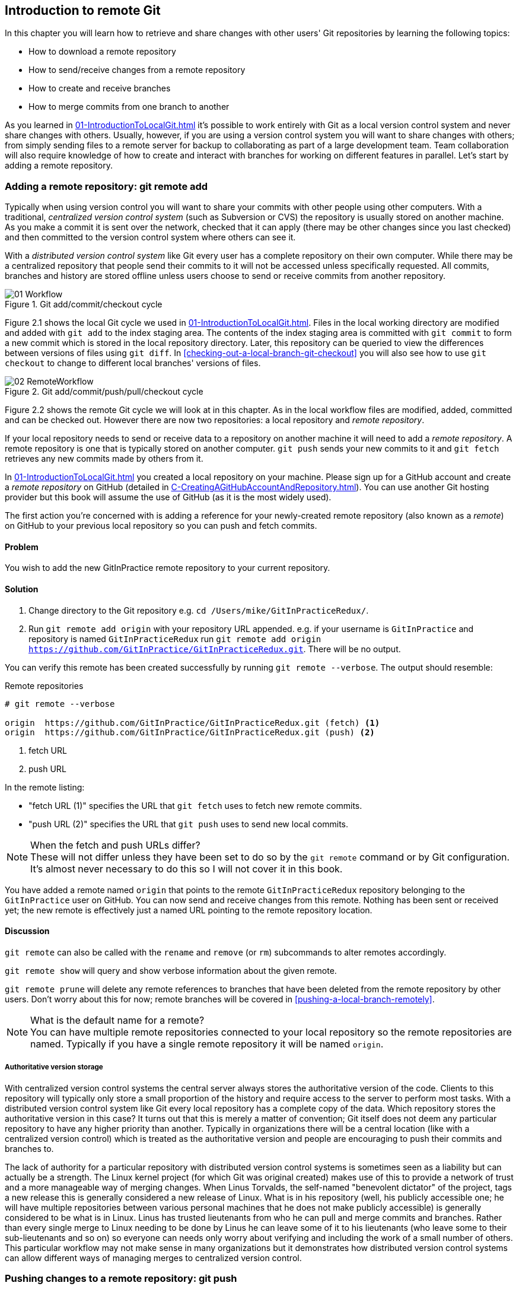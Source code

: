 == Introduction to remote Git
In this chapter you will learn how to retrieve and share changes with other
users' Git repositories by learning the following topics:

* How to download a remote repository
* How to send/receive changes from a remote repository
* How to create and receive branches
* How to merge commits from one branch to another

As you learned in <<01-IntroductionToLocalGit#creating-a-repository-git-init>> it's possible to work entirely with Git as a local
version control system and never share changes with others. Usually, however,
if you are using a version control system you will want to share changes with
others; from simply sending files to a remote server for backup to
collaborating as part of a large development team. Team collaboration will also
require knowledge of how to create and interact with branches for working on
different features in parallel. Let's start by adding a remote repository.

=== Adding a remote repository: git remote add
Typically when using version control you will want to share your commits with
other people using other computers. With a traditional, _centralized version
control system_ (such as Subversion or CVS) the repository is usually stored on
another machine. As you make a commit it is sent over the network, checked that
it can apply (there may be other changes since you last checked) and then
committed to the version control system where others can see it.

With a _distributed version control system_ like Git every user has a complete
repository on their own computer. While there may be a centralized repository
that people send their commits to it will not be accessed unless specifically
requested. All commits, branches and history are stored offline unless users
choose to send or receive commits from another repository.

.Git add/commit/checkout cycle
image::diagrams/01-Workflow.png[]

Figure 2.1 shows the local Git cycle we used in
<<01-IntroductionToLocalGit#creating-a-new-commit-git-add-git-commit>>. Files
in the local working directory are modified and added with `git add` to the
index staging area. The contents of the index staging area is committed with
`git commit` to form a new commit which is stored in the local repository
directory. Later, this repository can be queried to view the differences
between versions of files using `git diff`. In
<<checking-out-a-local-branch-git-checkout>> you will also see how to use `git
checkout` to change to different local branches' versions of files.

.Git add/commit/push/pull/checkout cycle
image::diagrams/02-RemoteWorkflow.png[]

Figure 2.2 shows the remote Git cycle we will look at in this chapter. As in
the local workflow files are modified, added, committed and can be checked out.
However there are now two repositories: a local repository and _remote
repository_.

If your local repository needs to send or receive data to a repository on
another machine it will need to add a _remote repository_. A remote repository
is one that is typically stored on another computer. `git push` sends your
new commits to it and `git fetch` retrieves any new commits made by others from
it.

In <<01-IntroductionToLocalGit#creating-a-repository-git-init>> you created a
local repository on your machine. Please sign up for a GitHub account and
create a _remote repository_ on GitHub (detailed in
<<C-CreatingAGitHubAccountAndRepository#creating-a-github-account-and-repository>>).
You can use another Git hosting provider but this book will assume the use
of GitHub (as it is the most widely used).

The first action you're concerned with is adding a reference for your
newly-created remote repository (also known as a _remote_) on GitHub to your
previous local repository so you can push and fetch commits.

==== Problem
You wish to add the new GitInPractice remote repository to your current repository.

==== Solution
1.  Change directory to the Git repository e.g. `cd
    /Users/mike/GitInPracticeRedux/`.
2.  Run `git remote add origin` with your repository URL appended. e.g. if your
    username is `GitInPractice` and repository is named `GitInPracticeRedux`
    run `git remote add origin
    https://github.com/GitInPractice/GitInPracticeRedux.git`. There will be no
    output.

You can verify this remote has been created successfully by running `git
remote --verbose`. The output should resemble:

.Remote repositories
----
# git remote --verbose

origin  https://github.com/GitInPractice/GitInPracticeRedux.git (fetch) <1>
origin  https://github.com/GitInPractice/GitInPracticeRedux.git (push) <2>
----
<1> fetch URL
<2> push URL

In the remote listing:

* "fetch URL (1)" specifies the URL that `git fetch` uses to fetch new remote
  commits.
* "push URL (2)" specifies the URL that `git push` uses to send new local
  commits.

.When the fetch and push URLs differ?
NOTE: These will not differ unless they have been set to do so by the `git
remote` command or by Git configuration. It's almost never necessary to do this
so I will not cover it in this book.

You have added a remote named `origin` that points to the remote
`GitInPracticeRedux` repository belonging to the `GitInPractice` user on
GitHub. You can now send and receive changes from this remote. Nothing has been
sent or received yet; the new remote is effectively just a named URL pointing
to the remote repository location.

==== Discussion
`git remote` can also be called with the `rename` and `remove` (or `rm`)
subcommands to alter remotes accordingly.

`git remote show` will query and show verbose information about the given
remote.

`git remote prune` will delete any remote references to branches that have been
deleted from the remote repository by other users. Don't worry about this for
now; remote branches will be covered in <<pushing-a-local-branch-remotely>>.

.What is the default name for a remote?
NOTE: You can have multiple remote repositories connected to your local
repository so the remote repositories are named. Typically if you have a single
remote repository it will be named `origin`.

===== Authoritative version storage
With centralized version control systems the central server always stores the
authoritative version of the code. Clients to this repository will typically
only store a small proportion of the history and require access to the server
to perform most tasks. With a distributed version control system like Git every
local repository has a complete copy of the data. Which repository stores the
authoritative version in this case? It turns out that this is merely a matter
of convention; Git itself does not deem any particular repository to have any
higher priority than another. Typically in organizations there will be a
central location (like with a centralized version control) which is treated as
the authoritative version and people are encouraging to push their commits and
branches to.

The lack of authority for a particular repository with distributed version
control systems is sometimes seen as a liability but can actually be a
strength. The Linux kernel project (for which Git was original created) makes
use of this to provide a network of trust and a more manageable way of merging
changes. When Linus Torvalds, the self-named "benevolent dictator" of the
project, tags a new release this is generally considered a new release of
Linux. What is in his repository (well, his publicly accessible one; he will
have multiple repositories between various personal machines that he does not
make publicly accessible) is generally considered to be what is in Linux. Linus
has trusted lieutenants from who he can pull and merge commits and branches.
Rather than every single merge to Linux needing to be done by Linus he can
leave some of it to his lieutenants (who leave some to their sub-lieutenants
and so on) so everyone can needs only worry about verifying and including the
work of a small number of others. This particular workflow may not make sense
in many organizations but it demonstrates how distributed version control
systems can allow different ways of managing merges to centralized version
control.

=== Pushing changes to a remote repository: git push
You will eventually wish to send commits made in the local repository to a
remote. To do this always requires an explicit action. Only changes
specifically requested will be sent and the Git (which can operate over HTTP,
SSH or it's own protocol (`git://`)) will ensure that only the differences
between the repositories are sent. As a result you can push small changes from
a large local repository to a large remote repository very quickly as long as
they have most commits in common.

Let's push the changes you made in our repository in
<<01-IntroductionToLocalGit#introduction-to-local-git>> to the newly created
remote you made in <<adding-a-remote-repository-git-remote-add>>.

==== Problem
You wish to push the changes from the local `GitInPracticeRedux` repository to
the `origin` remote on GitHub.

==== Solution
1.  Change directory to the Git repository e.g. `cd
    /Users/mike/GitInPracticeRedux/`.
2.  Run `git push --set-upstream origin master` and enter your GitHub username
    and password when requested. The output should resemble:

.Push and set upstream branch
----
# git push --set-upstream origin master

Username for 'https://github.com': GitInPractice <1>
Password for 'https://GitInPractice@github.com': <2>
Counting objects: 6, done. <3>
Delta compression using up to 8 threads.
Compressing objects: 100% (5/5), done.
Writing objects: 100% (6/6), 602 bytes | 0 bytes/s, done.
Total 6 (delta 0), reused 0 (delta 0)
To https://github.com/GitInPractice/GitInPracticeRedux.git <4>
 * [new branch]      master -> master <5>
Branch master set up to track remote branch master from origin. <6>
----
<1> username entry
<2> password entry
<3> object preparation/transmission
<4> remote URL
<5> local/remote branch
<6> set tracking branch

From the push output you can see:

* "username entry (1)" and "password entry (2)" are those for your GitHub
  account. They may only be asked for the first time you push to a repository
  depending on your operating system of choice (which may decide to save the
  password for you). They are always required to `push` to repositories but are
  only required for `fetch` when fetching from private repositories.
* "object preparation/transmission (3)" can be safely ignored in this or future
  figures; it is simply Git communicating details on how the files are being
  sent to the remote repository and isn't worth understanding beyond basic
  progress feedback.
* "remote URL (4)" matches the push URL from the `git remote --verbose`
  output earlier. It is where Git has sent the local commits to.
* "local/remote branch (5)" indicates that this was a new branch on the remote.
  This is because the remote repository on GitHub was empty until we pushed
  this; it had no commits and thus no `master` branch yet. This was created by
  the `git push`. The `master -> master` indicates the local master branch (the
  first of the two) has been pushed to the remote `master` branch (the second
  of the two). This may seem redundant but it is shown as it is possible (but
  ill-advised due to the obvious confusion it causes) to have local and remote
  branches with different names. Don't worry about local or remote branches for
  now as these will be covered in
  <<creating-a-new-local-branch-from-the-current-branch-git-branch>>.
* "set tracking branch (6)" is shown because the `--set-upstream` option was
  passed to `git push`. By passing this option you have is told Git that you
  want the local `master` branch you have just pushed to _track_ the `origin`
  remote's branch `master`. The `master` branch on the `origin` remote (which
  is often abbreviated as `origin/master`) is now known as the _tracking
  branch_ (or _upstream_) for your local `master` branch.

You have pushed your `master` branch's changes to the `origin` remote's
`master` branch.

==== Discussion
The `git push` `--set-upstream` (or `-u`) flag and explicit specification of
`origin` and `master` are only required the first time you push a branch. After
that a `git push` with no arguments will default to running the equivalent of
`git push origin master`.

`git push` can take an `--all` flag which will push all branches and tags at
once. Be careful when doing this; you may push some branches with work
in-progress.

`git push` can take a `--force` flag which will disable some checks on the
remote repository to allow rewriting of history. *This is very dangerous. Do
not use this flag until after reading (and rereading)
<<06-RewritingHistoryAndDisasterRecovery#rewriting-history-on-a-remote-branch-git-push-force>>.*

A _tracking branch_ is the default push or fetch location for a branch. This
means in future you could run `git push` with no arguments on this branch and
it will do the same thing as running `git push origin master` i.e. push the
current branch to the `origin` remote's `master` branch.

.Local repository after `git push`
image::screenshots/02-GitXPush.png[]

Figure 2.3 shows the state of the repository after the `git push`. There is one
addition since we last looked at it in Figure 1.10: the `origin/master` label.
This is attached to the commit which matches the currently known state of the
`origin` remote's `master` branch.

.GitHub repository after `git push`
image::screenshots/02-GitHubPush.png[]

Figure 2.4 shows the remote repository on GitHub after the `git push`. The
latest commit SHA-1 there matches your current latest commit on the `master`
branch seen in Figure 2.3 (although they are different lengths; remember SHA-1s
can always be shortened as long as they remain unique). To update this in
future you would run `git push` again to push any local changes to GitHub.

=== Cloning a remote/GitHub repository onto your local machine: git clone
It is useful to learn how to create a new Git repository locally and push it to
GitHub. However, you will usually be downloading an existing repository to use
as your local repository. This process of creating a new local repository from
an existing remote repository is known as _cloning_ a repository.

Some other version control systems (such as Subversion) will use the
terminology of _checking out_ a repository. The reasoning for this is that
Subversion is a centralized version control system so when you download a
repository locally you are only actually downloading the latest revision from
the repository. With Git it is known as _cloning_ because you are making a
complete copy of that repository by downloading all commits, branches, tags;
the complete history of the repository onto your local machine.

As you just pushed the entire contents of the local repository to GitHub let's
remove the local repository and recreate it by cloning the repository on GitHub.

==== Problem
You wish to remove the existing `GitInPracticeRedux` local repository and
recreate it by cloning from GitHub:

1.  Change to the directory where you want the new `GitInPracticeRedux`
    repository to be created e.g. `cd /Users/mike/` to create the new local
    repository in `/Users/mike/GitInPracticeRedux`.
2.  Run `rm -rf GitInPracticeRedux` to remove the existing
    `GitInPracticeRedux` repository.
3.  Run `git clone https://github.com/GitInPractice/GitInPracticeRedux.git`.
    The output should resemble:

.Cloning a remote repository
----
# git clone https://github.com/GitInPractice/GitInPracticeRedux.git

Cloning into 'GitInPracticeRedux'... <1>
remote: Counting objects: 6, done. <2>
remote: Compressing objects: 100% (5/5), done.
remote: Total 6 (delta 0), reused 6 (delta 0)
Unpacking objects: 100% (6/6), done.
Checking connectivity... done
----
<1> destination directory
<2> object preparation/transmission

From the clone output you can see:

* "destination directory (1)" is the directory in which the new
  `GitInPracticeRedux` local repository was created.
* "object preparation/transmission (2)" can be safely ignored again (although
  if you're wondering why there were 6 objects remember the different objects
  in the object store in <<01-IntroductionToLocalGit#object-store>>).

You have cloned the `GitInPracticeRedux` remote repository and created a new
local repository containing all its commits in `/Users/mike/GitInPracticeRedux`.

You can verify this remote has been created successfully by running `git
remote --verbose`. The output should resemble:

.Remote repositories
----
# git remote --verbose

origin  https://github.com/GitInPractice/GitInPracticeRedux.git (fetch) <1>
origin  https://github.com/GitInPractice/GitInPracticeRedux.git (push) <2>
----
<1> fetch URL
<2> push URL

==== Discussion
`git clone` can take `--bare` or `--mirror` flags which will create a
repository suitable for hosting on a server. This will be covered more in
Chapter 13.

`git clone` can take a `--depth` flag followed by an integer which will create
a _shallow clone_. A shallow clone is one where only the specified number of
revisions are downloaded from the remote repository but it is limited as it
cannot be cloned/fetched/pushed from or pushed to.

`git clone` can take a `--recurse-submodules` (or `--recursive`) flag which
will initialize all the Git submodules in the repository. Submodules will be
covered in Chapter 12.

.Local repository after `git clone`
image::screenshots/02-GitXPush.png[]

Figure 2.5 shows the state of the repository after the `git clone`. It is
identical to the state after the `git push` in Figure 2.3. This shows that the
clone was successful and the newly created local repository has the same
contents as the deleted old local repository.

Cloning a repository has also created a new remote called `origin`. `origin` is
the default remote and references the repository that the clone originated from
(which is https://github.com/GitInPractice/GitInPracticeRedux.git in this case).

Now let's learn how to pull new commits from the remote repository.

=== Pulling changes from another repository: git pull
`git pull` downloads the new commits from another repository and merges the
remote branch into the current branch.

If you run `git pull` on the local repository you just see a message stating
`Already up-to-date.`. `git pull` in this case contacted the remote repository,
saw that there were no changes to be downloaded and let us know that it was up
to date. This is expected as this repository has been pushed to but not updated
since.

To test `git pull` let's create another clone of the same repository, make a
new commit and `git push` it. This will allow downloading new changes with `git
pull` on the original remote repository.

To create another cloned, local repository and push a commit from it:

1.  Change to the directory where you want the new `GitInPracticeRedux`
    repository to be created e.g. `cd /Users/mike/` to create the new local
    repository in `/Users/mike/GitInPracticeReduxPushTest`.
2.  Run `git clone https://github.com/GitInPractice/GitInPracticeRedux.git
    GitInPracticeReduxPushTest` to clone into the `GitInPracticeReduxPushTest`
    directory.
3.  Change directory to the new Git repository e.g. `cd
    /Users/mike/GitInPracticeReduxPushTest/`.
4.  Modify the `GitInPractice.asciidoc` file.
5.  Run `git add GitInPractice.asciidoc`.
6.  Run `git commit --message 'Improve joke comic timing.'`.
7.  Run `git push`.

Now that you've pushed a commit to the `GitInPracticeRedux` remote on GitHub
you can change back to your original repository and `git pull` from it. Keep
the `GitInPracticeReduxPushTest` directory around as we'll use it later.

==== Problem
You wish to pull new commits into the current branch on the local
`GitInPracticeRedux` repository from the remote repository on GitHub.

==== Solution
1.  Change directory to the original Git repository e.g. `cd
    /Users/mike/GitInPracticeRedux/`.
2.  Run `git pull`.
    The output should resemble:

.Pulling new changes
----
# git pull

remote: Counting objects: 5, done. <1>
remote: Compressing objects: 100% (3/3), done.
remote: Total 3 (delta 0), reused 3 (delta 0)
Unpacking objects: 100% (3/3), done.
From https://github.com/GitInPractice/GitInPracticeRedux <2>
   6b437c7..85a5db1  master     -> origin/master <3>
Updating 6b437c7..85a5db1 <4>
Fast-forward <5>
 GitInPractice.asciidoc | 5 +++-- <6>
 1 file changed, 3 insertions(+), 2 deletions(-) <7>
----
<1> object preparation/transmission
<2> remote URL
<3> remote branch update
<4> local branch update
<5> merge type
<6> lines changed in file
<7> diff summary

You can see from the pull output:

* "object preparation/transmission (1)" can be safely ignored again.
* "remote URL (2)" matches the remote repository URL we saw used for `git push`.
* "remote branch update (3)" shows how the state of the `origin` remote's
  `master` branch was updated and that this can be seen in `origin/master`.
  `origin/master` is a valid ref that can be used with tools such as `git diff`
  so `git diff origin/master` will show the differences between the current
  working tree state and the `origin` remote's `master` branch.
* "local branch update (4)" shows that after `git pull` downloaded the changes
  from the other repository it merged the changes from the tracking branch into
  the current branch. In this case your `master` branch had the changes from
  the `master` branch on the remote `origin` merged in. You can see in this
  case the SHA-1s match those in the "remote branch update (3)". It has been
  updated to include the new commit (`85a5db1`).
* "merge type (5)" was a _fast-forward merge_ which means that no merge commit
  was made. Fast-forward merges will be explained in
  <<merging-an-existing-branch-into-the-current-branch-git-merge>>.
* "lines changed in file <6>" is the same as the lines changed from `git
  commit` in
  <<01-IntroductionToLocalGit#committing-changes-to-files-git-commit>> or `git
  diff` in
  <<01-IntroductionToLocalGit#viewing-the-differences-between-commits-git-diff>>.
  It is showing a summary of the changes
  that have been pulled into your `master` branch.
* "diff summary <7>" is the same as the diff summary from `git commit` in
  <<01-IntroductionToLocalGit#committing-changes-to-files-git-commit>> or `git
  diff` in
  <<01-IntroductionToLocalGit#viewing-the-differences-between-commits-git-diff>>
  .

==== Discussion
`git pull` can take a `--rebase` flag which will perform a rebase rather than a
merge. This will be covered in
<<06-RewritingHistoryAndDisasterRecovery#pull-a-branch-and-rebase-commits-git-pull-rebase>>.

.Why did a merge happen?
NOTE: It may be confusing that a merge has happened here. Didn't you just ask
for the updates from that branch? You haven't created any other branches so why
did a merge happen? In Git all remote branches (which includes the default
`master` branch) are only linked to your local branches if the local branch is
tracking the remote branch. As a result when you are pulling in changes from a
remote branch into your current branch you may sometimes result in a situation
where you have made local changes and the remote branch has also received
changes. In this case a merge must be made to reconcile the differing local and
remote branch.

.Local repository after `git pull`
image::screenshots/02-GitXPull.png[]

You can see from Figure 2.6 that a new commit has been added to the repository
and that both `master` and `origin/master` have been updated.

You have pulled the new commits from the `GitInPracticeRedux` remote repository
into your local repository and Git has merged them into your `master` branch.
Now let's learn how to download changes without applying them onto your master
branch.

=== Fetching changes from a remote without modifying local branches: git fetch
Remember that `git pull` performs two actions: fetching the changes from a
remote repository and merging them into the current branch. Sometimes you may
wish to download the new commits from the remote repository without merging
them into your current branch (or without merging them yet). To do this you can
use the `git fetch` command. `git fetch` performs the fetching action of
downloading the new commits but skips the merge step (which you can manually
perform later).

To test `git fetch` let's use the `GitInPracticeReduxPushTest` local repository
again to make another new commit and `git push` it. This will allow downloading
new changes with `git fetch` on the original remote repository.

To push another commit from the `GitInPracticeReduxPushTest` repository:

1.  Change directory to the `GitInPracticeReduxPushTest repository e.g. `cd
    /Users/mike/GitInPracticeReduxPushTest/`.
2.  Modify the `GitInPractice.asciidoc` file.
3.  Run `git add GitInPractice.asciidoc`.
4.  Run `git commit --message 'Joke rejected by editor!'`.
5.  Run `git push`.

Now that you've pushed another commit to the `GitInPracticeRedux` remote on
GitHub you can change back to your original repository and `git fetch` from it.
If you wish you can now delete the `GitInPracticeReduxPushTest` repository by
running e.g. `rm -rf /Users/mike/GitInPracticeReduxPushTest/`

==== Problem
You wish to fetch new commits to the local `GitInPracticeRedux` repository from
the `GitInPracticeRedux` remote repository on GitHub without merging into your
`master` branch.

==== Solution
1.  Change directory to the Git repository e.g. `cd
    /Users/mike/GitInPracticeRedux/`.
2.  Run `git fetch`.
    The output should resemble:

.Fetching new changes
----
# git fetch

remote: Counting objects: 5, done. <1>
remote: Compressing objects: 100% (3/3), done.
remote: Total 3 (delta 0), reused 3 (delta 0)
Unpacking objects: 100% (3/3), done.
From https://github.com/GitInPractice/GitInPracticeRedux <2>
   85a5db1..07fc4c3  master     -> origin/master <3>
----
<1> object preparation/transmission
<2> remote URL
<3> remote branch update

The `git fetch` output is the same as the first part of the `git pull` output.
However the SHA-1s are different again as a new commit was downloaded. This is
because `git fetch` is effectively half of what `git pull` is doing. If your
`master` branch is tracking the `master` branch on the remote `origin` then
`git pull` is directly equivalent to running `git fetch && git merge
origin/master`.

You've fetched the new commits from the remote repository into your local
repository without not merging them into your `master` branch.

==== Discussion
.Remote repository after `git fetch`
image::screenshots/02-GitXFetch.png[]

You can see from Figure 2.7 that another new commit has been added to the
repository but this time only `origin/master` has been updated but `master` has
not. To see this you may need to select the `origin` remote and `master` remote
branch in the GitX sidebar. Selecting commits by remote branches is a feature
sadly not available in `gitk`

To clean up our local repository let's do another quick `git pull` to update
the state of the `master` branch based on the (already fetched) `origin/master`.

To pull new commits into the current branch on the local `GitInPracticeRedux`
repository from the remote repository on GitHub:

1.  Change directory to the Git repository e.g. `cd
    /Users/mike/GitInPracticeRedux/`.
2.  Run `git pull`.
    The output should resemble:

.Pull after fetch
----
# git pull

Updating 85a5db1..07fc4c3 <1>
Fast-forward <2>
 GitInPractice.asciidoc | 4 +--- <3>
 1 file changed, 1 insertion(+), 3 deletions(-) <4>
----
<1> local branch update
<2> merge type
<3> lines changed in file
<4> diff summary

This shows the latter part of the first `git pull` output we saw. There were no
more changes fetched from the `origin` remote and the local `master` branch had
not been updated. As a result this `git pull` behaved the same as running `git
merge origin/master`.

.Local repository after `git fetch` then `git pull`
image::screenshots/02-GitXFetchPull.png[]

Figure 2.8 shows that the `master` branch has now been updated to match the
`origin/master` latest commit once more.

.Should I use pull or fetch?
NOTE: I prefer to use `git fetch` over `git pull`. It means I can continue to
fetch regularly in the background and only include these changes in my local
branches when it is convenient and in the method I find most appropriate which
may be merging or rebasing (or resetting which you will see in
<<06-RewritingHistoryAndDisasterRecovery#resetting-a-branch-to-a-previous-commit-git-reset>>).
Additionally, I sometimes work in situations where I have no internet
connection (such as on planes) and using `git fetch` is superior in these
situations; it can fetch changes without requiring any human interaction in the
case of e.g. a merge conflict.

We've talked about local branches and remote branches but haven't actually
created any ourselves yet. Let's learn about how branches work and how to
create them.

=== Creating a new local branch from the current branch: git branch
When committing in Git the history continues linearly; what was the most recent
commit becomes the parent commit for the new commit. This parenting continues
back to the initial commit in the repository. You saw an example of this in
Figure 2.9.

.Committing without using branches
image::diagrams/02-WithoutBranches.png[]

Sometimes this linear approach is not enough for software projects. Sometimes
you may need to make new commits which are not yet ready for public
consumption. This requires _branches_.

Branching allows two independent tracks through history to be created and
committed to without either modifying the other. Programmers can happily commit
to their independent branch without the fear of disrupting the work of another
branch. This means that they can, for example, commit broken or incomplete
features rather than having to wait for others to be ready for their commits.
It also means they can be isolated from changes made by others until they are
ready to integrate them into their branch. Figure 2.10 shows the same commits
as Figure 2.9 if they were split between two branches instead for isolation.

.Committing to multiple branches
image::diagrams/02-Branches.png[]

When a branch is created and new commits are made that branch advances forward
to include the new commits. In Git a branch is actually no more than a pointer
to a particular commit. This is unlike other version control systems such
as Subversion in which branches are just a subdirectory of the repository.

The branch is pointed to a new commit when a new commit is made on that branch.
A _tag_ is quite similar to a branch but points to a single commit and remains
pointing to the same commit even when new commits are made. Typically tags are
used for annotating commits; for example, when you release version 1.0 of your
software you may tag the commit used to built the 1.0 release with a "1.0" tag.
This means you can come back to it in future, rebuild that release or check how
certain things worked without fear that it will be somehow changed
automatically.

Branching allows two independent tracks of development to occur at once. In
Figure 2.10, the `separate-files branch` was used to separate the content from
a single file and split it into two new files. This allowed refactoring of the
book structure to be done in the `separate-files` branch while the default
branch (known as `master` in Git) could be used to create more content. In
version control systems like Git where creating a branch is a quick, local
operation branches may be used for every independent change.

Some programmers will create new branches whenever they work on a new bug fix
or feature and then integrate these branches at a later point; perhaps after
requesting review of their changes from others. This means even for programmers
working without a team it can be useful to have multiple branches in use at any
one point. For example, you may be working on a new feature but realize that a
critical error in your application needs fixed immediately. You could quickly
create a new branch based off the version used by customers, fix the error and
switch branch back to the branch you had been committing the new feature to.

==== Problem
You wish to create a new local branch named `chapter-two` from the current
(`master`) branch.

==== Solution
1.  Change directory to the Git repository e.g. `cd
    /Users/mike/GitInPracticeRedux/`.
2.  Run `git branch chapter-two`. There will be no output.

You can verify the branch was created by running `git branch` which should have
the following output:

.List branches
----
# git branch

  chapter-two <1>
* master <2>
----
<1> new branch
<2> current branch

From the branch output:

* "new branch (1)" was created with the expected name.
* "current branch <2>" is indicated by the `*` prefix which shows you are still
  on the master branch as before. `git branch` creates a new branch but does
  not change to it.

You have created a new local branch named `chapter-two` which currently points
to the same commit as `master`.

==== Discussion
`git branch` can take a second argument with the _start point_ for the branch.
This defaults to the current branch you are on e.g. `git branch chapter-two` is
the equivalent of `git branch chapter-two master` if you're already on the
master branch. This can be used to create branches from previous commits which
is sometimes useful if e.g. the current `master` branch state has broken unit
tests that you need to be working.

`git branch` can take a `--set-upstream` flag which, combined with a start
point, will set the upstream for the branch (similarly to `git push
--set-upstream` but without pushing anything remotely yet).

.Local repository after `git branch chapter-two`
image::screenshots/02-GitBranch.png[]

You can see from Figure 2.11 that there is a new branch label for the
`chapter-two` branch. In the GitX GUI the label colors indicate:

* orange: the currently checked-out local branch
* green: a non-checked-out local branch
* blue: a remote branch

.Branch pointers
image::diagrams/02-BranchPointers.png[]

Figure 2.12 shows how these two branch pointers point to the same commit.

You've seen `git branch` creates a local branch it does not change to it. To do
that requires using `git checkout`.

.Can branches be named anything?
NOTE: Branches cannot have two consecutive dots (`..`) anywhere in their name
so `chapter..two` would be an invalid branch name and `git branch` will refuse
to create it. This particular case is due to the special meaning of `..` for a
commit range for the `git diff` command (which we saw used in
<<01-IntroductionToLocalGit#refs>>).

.What names should I use for branches?
NOTE: Name branches according to their contents. For example, the `chapter-two`
branch we've created here describes that the commits in this branch will be
referencing the second chapter. I recommend a format of describing the branch's
purpose in multiple words separated by hyphens. For example, a branch that is
performing cleanup on the test suite should be named `test-suite-cleanup`.

=== Checking out a local branch: git checkout
Once you've created a local branch you will want to check out the contents of
another branch into Git's working directory. The state of all the current files
in the working directory will be replaced with the new state based on the
revision that the new branch is currently pointing to.

==== Problem
You wish to change to a local branch named `chapter-two` from the current (`master`) branch.

==== Solution
1.  Change directory to the Git repository e.g. `cd
    /Users/mike/GitInPracticeRedux/`.
2.  Run `git checkout chapter-two`.
    The output should be `Switched to branch 'chapter-two'`.

You've checked out the local branch named `chapter-two` and moved from the
`master` branch.

==== Discussion
.Git add/commit/checkout workflow
image::diagrams/01-Workflow.png[]

.Why do Subversion and Git use `checkout` to mean different things?
NOTE: As mentioned earlier some other version control systems (e.g. Subversion)
use `checkout` to refer to the initial download from a remote repository but
`git checkout` is used here to change branches. This may be slightly confusing
until we look at Git's full remote workflow. Figure 2.13 shows Git's local
workflow again. Under closer examination `git checkout` and `svn checkout`
behave similarly; both check out the contents of a version control repository
into the working directory but Subversion's repository is remote and Git's
repository is local. In this case `git checkout` is requesting the checkout of
a particular branch so the current state of that branch is checked out into the
working directory.

.HEAD pointer with multiple branches
image::diagrams/02-HEAD-Branches.png[]

Afterwards the HEAD pointer (seen in Figure 2.14) is updated to point to the
current, `chapter-two` branch pointer which in turn points to the top commit of
that branch. The HEAD pointer moved from the `master` to the `chapter-two`
branch when you ran `git checkout chapter-two`; setting `chapter-two` to be the
current branch.

.Will `git checkout` overwrite any uncommitted changes?
NOTE: Make sure you've committed any changes on the current branch before
checking out a new branch. If you do not do this `git checkout` will refuse to
check out the new branch if there are changes in that branch to a file with
uncommitted changes. If you wish to overwrite these uncommitted changes anyway
you can force this with `git checkout --force`. Another solution is `git stash`
which allows temporary storage of changes and will be covered in
<<03-FilesystemInteractions#temporarily-stash-some-changes-git-stash>>.

=== Pushing a local branch remotely
Now that you've created a new branch and checked it out it would be useful to
push any new commits made to the remote repository. To do this requires using
`git push` again.

==== Problem
You wish to push the changes from the local `chapter-two` branch to create the
remote branch `chapter-two` on GitHub.

==== Solution
1.  Change directory to the Git repository e.g. `cd
    /Users/mike/GitInPracticeRedux/`.
2.  Run `git checkout chapter-two` to ensure you are on the `chapter-two`
    branch.
3.  Run `git push --set-upstream origin chapter-two`.
    The output should resemble:

.Push and set upstream branch
----
git push --set-upstream origin chapter-two

Total 0 (delta 0), reused 0 (delta 0) <1>
To https://github.com/GitInPractice/GitInPracticeRedux.git
 * [new branch]      chapter-two -> chapter-two <2>
Branch chapter-two set up to track remote branch
chapter-two from origin. <3>
----
<1> object preparation/transmission
<2> local/remote branch
<3> set tracking branch

The push output is much the same as the previous `git push` run:

* "object preparation/transmission (1)" (although still ignorable) shows that
  no new objects were sent. The reason for this is that the `chapter-two`
  branch still points to the same commit as the `master` branch; it's
  effectively a different name (or, more accurately, ref) pointing to the same
  commit. As a result there have been no more commit objects created and
  therefore no more were sent.
* "local/remote branch (2)" has `chapter-two` as the branch name.
* "set tracking branch (3)" has `chapter-two` as the branch name.

You have pushed your local `chapter-two` branch and created a new remote branch
named `chapter-two` on the remote repository.

==== Discussion
Remember that now the local `chapter-two` branch is tracking the remote
`chapter-two` branch so any future `git pull` or `git push` on the
`chapter-two` branch will use the `origin` remote's `chapter-two` branch.

.Local repository after `git push --set-upstream origin chapter-two`
image::screenshots/02-GitXPushBranch.png[]

As you'll hopefully have anticipated Figure 2.15 shows the addition of another
remote branch named `origin/chapter-two`.

=== Merging an existing branch into the current branch: git merge
At some point we have a branch that we're done with and we want to bring all
the commits made on it into another branch. This process is known as a `merge`.

.Merging a branch into master
image::diagrams/02-Merging.png[]

When a merge is requested all the commits from another branch are pulled into
the current branch. Those commits then become part of the history of the
branch. Please note from Figure 2.16 the commit in which the merge is made has
two parents commits rather than one; it is joining together two separate paths
through the history back into a single one. After a merge you may decide to
keep the existing branch around to add more commits to it and perhaps merge
again at a later point (only the new commits will need to be merged next time).
Alternatively, you may delete the branch and make future commits on the Git's
default `master` branch and create another branch when needed in the future.

==== Problem
You wish to make a commit on the local branch named `chapter-two` and merge
this into into the `master` branch.

==== Solution
1.  Change directory to the Git repository e.g. `cd
    /Users/mike/GitInPracticeRedux/`.
2.  Run `git checkout chapter-two` to ensure you are on the `chapter-two`
    branch.
3.  Modify the contents of `GitInPractice.asciidoc` and run `git add
    GitInPractice.asciidoc`.
4.  Run `git commit --message 'Start Chapter 2.'`.
5.  Run `git checkout master`.
6.  Run `git merge chapter-two`.
    The output should resemble:

.Merge branch
----
# git merge chapter-two

Updating 07fc4c3..ac14a50 <1>
Fast-forward <2>
 GitInPractice.asciidoc | 2 ++
 1 file changed, 2 insertions(+) <3>
----
<1> local branch update
<2> merge type
<3> diff summary

The output may seem familiar from the `git pull` output. Remember this is
because `git pull` actually does a `git fetch && git merge`.

* "local branch update (1)" shows the changes that have been merged into the
  local `master` branch. Note that the SHA-1 has been updated from the previous
  `master` SHA-1 (`07fc4c3`) to the current `chapter-two` SHA-1 (`ac14a50`).
* "merge type (2)" was a _fast-forward merge_. This means that no merge commit
  (a commit with multiple parents) was needed so none was made. The
  `chapter-two` commits were made on top of the `master` branch but no more
  commits had been added to the `master` branch before the merge was made. In
  Git's typical language: the merged commit (tip of the `chapter-two` branch)
  is a descendent of the current commit (tip of the `master` branch). If there
  had been another commit on the `master` branch before merging then this merge
  would have created a merge commit. If there had been conflicts between the
  changes made in both branches that could not automatically be resolved then a
  merge conflict would be created and need to be resolved.
* "diff summary <3>" shows a summary of the changes that have been merged into
  your `master` branch from the `chapter-two` branch.

You have merged the `chapter-two` branch into the `master` branch.

==== Discussion
This brings the commit that was made in the `chapter-two` branch into the
`master` branch.

.Local repository after `git merge chapter-two`
image::screenshots/02-GitXMerge.png[]

You can see from Figure 2.17 that now the `chapter-two` and `master` branches
point to the same commit once more.

===== Merge conflicts
So far merges may have sounded too good to be true; you can work on multiple
things in parallel and combine them at any later point in any order. Not so
fast my merge-happy friend; I haven't told you about merge conflicts yet.

A _merge conflict_ occurs when both branches involved in the merge have changed
the same part of the same file. Git will try and automatically resolve these
conflicts but sometimes is unable to do so without human intervention. This
case produces a merge conflict.

.Merge conflict resolution with Git
----
== Chapter 1 <1>
<<<<<<< HEAD <2>
It is a truth universally acknowledged, that a single person in <3>
possession of good source code, must be in want of a version control
system.

== Chapter 2
// TODO: write two chapters
======= <4>
// TODO: think of funny first line that editor will approve. <5>
>>>>>>> separate-files <6>
----
<1> unchanged line
<2> incoming marker
<3> incoming line
<4> branch separator
<5> current version
<6> current marker

When a merge conflict occurs the version control system will go through any
files that have conflicts and insert something similar to the above markers.
These markers indicate the versions of the file on each branch.

* "unchanged line (1)" is provided only for context in this example
* "incoming marker (2)" starts the section containing the lines from
  the current branch (referenced by `HEAD` here).
* "incoming line (3)" shows a line from the incoming branch's commit(s).
* "branch separator (4)" starts the section containing the lines from the
  incoming branch.
* "current version (5)" shows a line from the current branch's commit(s).
* "current marker (6)" marker ends the section containing the lines from
  the incoming branch (referenced by `separate-files`; the name of the branch
  being merged in).

.How can conflict markers be found quickly?
NOTE: When searching a large file for the merge conflict markers you should
enter `<<<<` into your text editor's find tool to quickly locate them.

The person performing the merge will need to manually edit the file to produce
the correctly merged output, save it and mark the merge as resolved. Sometimes
resolving the conflict will involve picking all the lines of a single version;
either the previous version's lines or the new branch's lines. Other times
resolving the conflict will involve combining some lines from the previous
version and some lines from the new branch.In cases where other files have been
edited (like this example) it may also involve putting some of these lines into
other files.

When conflicts have been resolved a _merge commit_ can be made. This will store
the two parent commits and the conflicts that were resolved so they can be
inspected in the future. Unfortunately sometimes people will pick the wrong
option or merge incorrectly so it's good to be able to later see what conflicts
they had to resolve.

===== Rebasing
A _rebase_ is a method of history rewriting in Git that is similar to a merge.
A rebase involves changing the parent of a commit to point to another.

.Rebasing a branch on top of master
image::diagrams/02-Rebasing.png[]

Figure 2.18 shows a rebase of the `seperate-files` branch onto the `master`
branch. The rebase operation has changed the parent of the first commit in the
`separate-files` branch to be the last commit in the `master` branch. This
means all the content changes from the `master` branch are now included in the
`separate-files branch` and any conflicts were manually resolved but were not
stored (as they would be in a merge conflict).

We'll cover rebasing in more detail later in
<<06-RewritingHistoryAndDisasterRecovery#rebase-commits-on-top-of-another-branch-git-rebase>>.
All that's necessary to
remember for now is that it's a different approach to a merge that can be used
for a similar outcome (pulling changes from one branch into another).

=== Deleting a remote branch
Now that the `chapter-two` branch has been merged into the `master` branch the
new commit that made in the `chapter-two` branch is now in the `master` branch.
This means that we can push the `master` branch to push all the `chapter-two`
changes to `origin/master`. Once this is done (and assuming we don't want to
make any more commits to the `chapter-two` branch) then `origin/chapter-two`
can be safely deleted.

.Why delete the branches?
NOTE: Sometimes branches in version control systems are kept around for a long
time and sometimes they are very temporary. A long-running branch may be one
that represents the version deployed to a particular server. A short-running
branch may be a single bug fix or feature which has been completed. In Git once
a branch has been merged the history of the branch is still visible in the
history and the branch can be safely deleted as a merged branch is, at that
point, just a ref to an existing commit in the history of the branch it was
merged into.

==== Problem
You wish to push the current `master` branch and delete the branch named
`chapter-two` on the remote `origin`.

==== Solution
1.  Change directory to the Git repository e.g. `cd
    /Users/mike/GitInPracticeRedux/`.
2.  Run `git checkout master` to ensure you are on the `master`
    branch.
3.  Run `git push`.
4.  Run `git push --delete origin chapter-two`.
    The output should resemble:

.Delete remote branch
----
# git push origin :chapter-two

To https://github.com/GitInPractice/GitInPracticeRedux.git <1>
 - [deleted]         chapter-two <2>
----
<1> remote URL
<2> deleted branch

From the deletion output:

* "remote URL (1)" shows the remote repository that the branch was deleted from.
* "deleted branch (2)" shows the name of the branch (`chapter-two`) that has
  been deleted from the remote repository.

You have deleted the `chapter-two` branch from the remote repository.

==== Discussion
.Local repository after `git push origin :chapter-two`
image::screenshots/02-GitXPushDelete.png[]

In Figure 2.19 you can see that the `origin/master` has been updated to the
same commit as `master` and that `origin/chapter-two` has now been removed.

=== Deleting the current local branch after merging
The `chapter-two` branch has all its commits merged into the `master` branch
and the remote branch deleted so the local branch can now be deleted too.

==== Problem
You wish to delete the local branch named `chapter-two`.

==== Solution
1.  Change directory to the Git repository e.g. `cd
    /Users/mike/GitInPracticeRedux/`.
2.  Run `git checkout master` to ensure you are on the `master`
    branch.
3.  Run `git branch --delete chapter-two`.
    The output should be `Deleted branch chapter-two (was ac14a50).`

You've deleted the `chapter-two` branch from the local repository.

==== Discussion
.Local repository after `git branch --delete chapter-two`
image::screenshots/02-GitXBranchDelete.png[]

Figure 2.20 shows the final state with all evidence of the `chapter-two` branch
now removed (other than the commit message).

.Why delete the remote branch before the local branch?
NOTE: We had merged all the `chapter-two` changes into the `master` branch and
pushed this to `origin/master`. As a result the `chapter-two` and
`origin/chapter-two` branches are no longer needed. However, Git will refuse to
delete a local branch with `git branch --delete` if it has not been merged into
the current branch or its changes have not been pushed to its tracking branch
(`origin/chapter-two` in this case). Deleting `origin/chapter-two` first means
that the local `chapter-two` branch can be deleted by `git branch --delete`
without Git complaining that `chapter-two` has changes that need pushed to
`origin/chapter-two`.

=== Summary
In this chapter you hopefully learned:

* How to push your local repository to a remote repository
* How to clone an existing remote repository
* How to push and pull changes to/from a remote repository
* That fetching allows obtaining changes without modifying local branches
* That pulling is the equivalent to fetching then merging
* How to checkout local and remote branches
* How to merge branches and then delete from the local and remote repository

Now let's learn how to perform some more advanced interactions with files
inside the Git working directory.
